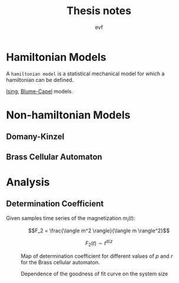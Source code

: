 #+title: Thesis notes
#+author: evf

#+startup: latexpreview

#+latex_header: \usepackage{dsfont}

* Hamiltonian Models

A =hamiltonian model= is a statistical mechanical model for which a hamiltonian can be defined.

[[file:ising_model.org][Ising]], [[file:blume-capel_model.org][Blume-Capel]] models.

* Non-hamiltonian Models


** Domany-Kinzel



** Brass Cellular Automaton



* Analysis

** Determination Coefficient

Given samples time series of the magnetization $m_i(t)$:

\[F_2 = \frac{\langle m^2 \rangle}{\langle m \rangle^2}\]

\[F_2(t) \sim t^{d/z}\]

#+caption: Map of determination coefficient for different values of $p$ and $r$ for the Brass cellular automaton.
#+name: fig:brass_ca_magnet_ts_det_coeff_map
[[file:plots/BrassCA2DMagnetTSDetCoeff_L=100_n_samples=1024_n_steps=300.png]]


#+caption: Dependence of the goodness of fit curve on the system size
[[file:plots/BrassCA2DMagnetTSSystemSizeDetCoeff_p=0.3.png]]

